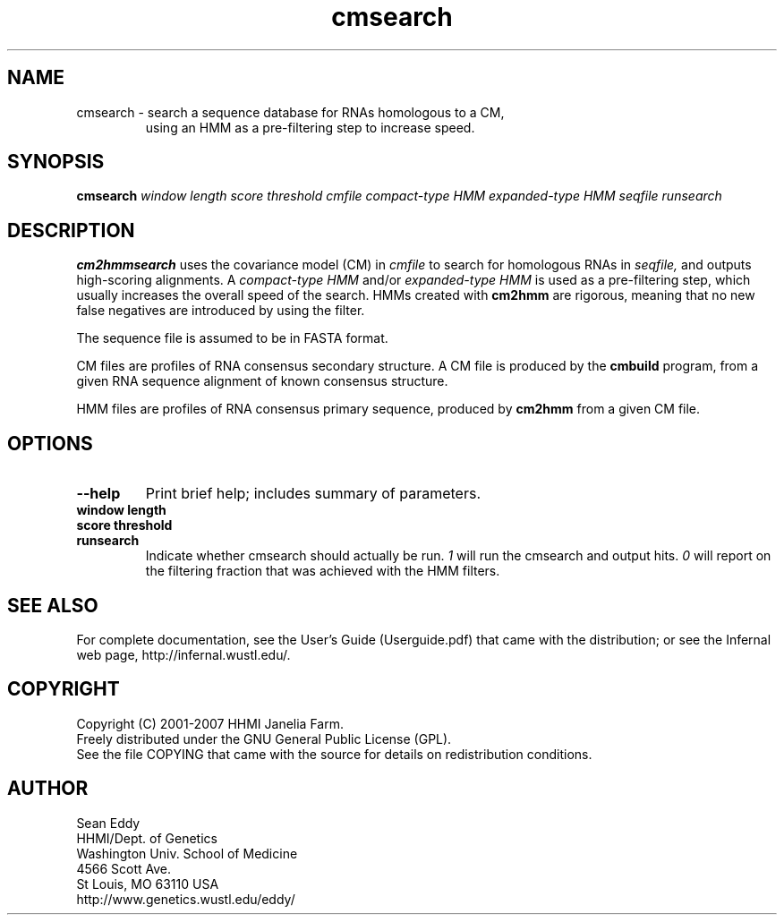 .TH "cmsearch" 1 "May 2007" "Infernal 0.81" "Infernal Manual"

.SH NAME
.TP 
cmsearch - search a sequence database for RNAs homologous to a CM,
using an HMM as a pre-filtering step to increase speed.

.SH SYNOPSIS
.B cmsearch
.I window length
.I score threshold
.I cmfile
.I compact-type HMM
.I expanded-type HMM
.I seqfile
.I runsearch

.SH DESCRIPTION

.B cm2hmmsearch
uses the
covariance model (CM) in
.I cmfile
to search for homologous RNAs in
.I seqfile,
and outputs high-scoring alignments.  A
.I compact-type HMM
and/or
.I expanded-type HMM
is used as a pre-filtering step, which usually
increases the overall speed of the search.  HMMs created
with
.B cm2hmm
are rigorous, meaning that no new false negatives are
introduced by using the filter.

.PP
The sequence file is assumed to be in FASTA format.

.PP
CM files are profiles of RNA consensus secondary structure. A
CM file is produced by the 
.B cmbuild 
program, from a given RNA sequence alignment of known 
consensus structure.

.PP
HMM files are profiles of RNA consensus primary sequence, produced by
.B cm2hmm
from a given CM file.

.SH OPTIONS

.TP
.B --help
Print brief help; includes summary of parameters.

.TP
.B window length

.TP
.B score threshold

.TP 
.B runsearch
Indicate whether cmsearch should actually be run.
.I 1
will run the cmsearch and output hits.
.I 0
will report on the filtering fraction that was achieved
with the HMM filters.


.SH SEE ALSO

For complete documentation, see the User's Guide (Userguide.pdf) that
came with the distribution; or see the Infernal web page,
http://infernal.wustl.edu/.

.SH COPYRIGHT

.nf
Copyright (C) 2001-2007 HHMI Janelia Farm.
Freely distributed under the GNU General Public License (GPL).
.fi
See the file COPYING that came with the source
for details on redistribution conditions.

.SH AUTHOR

.nf
Sean Eddy
HHMI/Dept. of Genetics
Washington Univ. School of Medicine
4566 Scott Ave.
St Louis, MO 63110 USA
http://www.genetics.wustl.edu/eddy/

